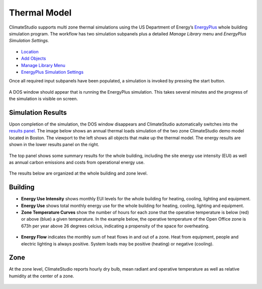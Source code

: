 
Thermal Model
================================================
ClimateStudio supports multi zone thermal simulations using the US Department of Energy’s `EnergyPlus`_ whole building simulation program. The workflow has two simulation subpanels plus a detailed *Manage Library* menu and *EnergyPlus Simulation Settings.*

.. _EnergyPlus: https://energyplus.net/

.. figure:: images/workflowPanel_thermal.png
   :width: 900px
   :align: center
   
- `Location`_ 

- `Add Objects`_

- `Manage Library Menu`_

- `EnergyPlus Simulation Settings`_

.. _Location: Location.html

.. _Add Objects: addObjects.html

.. _Manage Library Menu: manageLibrary.html 

.. _EnergyPlus Simulation settings: EnergyPlus.html 

Once all required input subpanels have been populated, a simulation is invoked by pressing the start button. 

.. figure:: images/StartButton.jpg
   :width: 300px
   :align: center
   
A DOS window should appear that is running the EnergyPlus simulation.  This takes several minutes and the progress of the simulation is visible on screen.

.. figure:: images/thermalModel.png
   :width: 900px
   :align: center

Simulation Results
------------------------
Upon completion of the simulation, the DOS window disappears and ClimateStudio automatically switches into the `results panel.`_ The image below shows an annual thermal loads simulation of the two zone ClimateStudio demo model located in Boston. The viewport to the left shows all objects that make up the thermal model. The energy results are shown in the lower results panel on the right.

.. _results panel.: results.html

.. figure:: images/thermalModel2.png
   :width: 900px
   :align: center
   
The top panel shows some summary results for the whole building, including the site energy use intensity (EUI) as well as annual carbon emissions and costs from operational energy use.  

.. figure:: images/thermalModel3.png
   :width: 900px
   :align: center
   
The results below are organized at the whole building and zone level.

Building
--------------
- **Energy Use Intensity** shows monthly EUI levels for the whole building for heating, cooling, lighting and equipment.

- **Energy Use** shows total monthly energy use for the whole building for heating, cooling, lighting and equipment.

- **Zone Temperature Curves** show the number of hours for each zone that the operative temperature is below (red) or above (blue) a given temperature. In the example below, the operative temperature of the Open Office zone is 673h per year above 26 degrees celcius, indicating a propensity of the space for overheating. 

.. figure:: images/thermalModel4.png
   :width: 900px
   :align: center   
   
- **Energy Flow** indicates the monthly sum of heat flows in and out of a zone. Heat from equipment, people and electric lighting is always positive. System loads may be positive (heating) or negative (cooling).    

.. figure:: images/thermalModel5.png
   :width: 900px
   :align: center   
   
Zone
---------
At the zone level, ClimateStudio reports hourly dry bulb, mean radiant and operative temperature as well as relative humidity at the center of a zone.

.. figure:: images/thermalModel6.png
   :width: 900px
   :align: center   
   
   
   
   
   
   
   
   
   
   
   
   
   